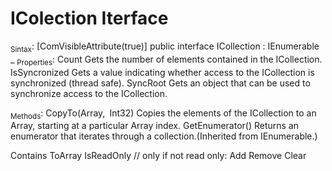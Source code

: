 * IColection Iterface

_Sintax:
[ComVisibleAttribute(true)]
public interface ICollection : IEnumerable
_
_Properties:
Count
	Gets the number of elements contained in the ICollection.
IsSyncronized
	Gets a value indicating whether access to the ICollection is synchronized (thread safe).
SyncRoot
	Gets an object that can be used to synchronize access to the ICollection.

_Methods:
CopyTo(Array, Int32)	
	Copies the elements of the ICollection to an Array, starting at a particular Array index.
GetEnumerator()	
	Returns an enumerator that iterates through a collection.(Inherited from IEnumerable.)

Contains
ToArray
IsReadOnly
// only if not read only:
Add
Remove
Clear
